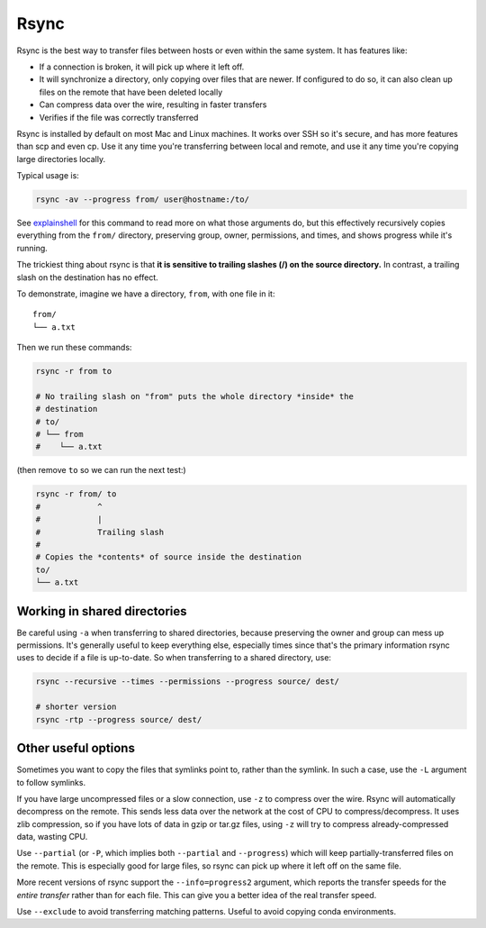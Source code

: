 Rsync
=====

Rsync is the best way to transfer files between hosts or even within the same
system. It has features like:

- If a connection is broken, it will pick up where it left off.

- It will synchronize a directory, only copying over files that are newer. If
  configured to do so, it can also clean up files on the remote that have been
  deleted locally

- Can compress data over the wire, resulting in faster transfers

- Verifies if the file was correctly transferred

Rsync is installed by default on most Mac and Linux machines. It works over SSH
so it's secure, and has more features than scp and even cp. Use it any time
you're transferring between local and remote, and use it any time you're
copying large directories locally.

Typical usage is:

.. code-block:: bash

    rsync -av --progress from/ user@hostname:/to/

See `explainshell <https://explainshell.com/explain?cmd=rsync+-av+--progress>`_
for this command to read more on what those arguments do, but this effectively recursively copies everything from the ``from/`` directory, preserving group, owner, permissions, and times, and shows progress while it's running.

The trickiest thing about rsync is that **it is sensitive to trailing slashes
(/) on the source directory.** In contrast, a trailing slash on the destination
has no effect.

To demonstrate, imagine we have a directory, ``from``, with one file in it::

    from/
    └── a.txt

Then we run these commands:

.. code-block:: bash

    rsync -r from to

    # No trailing slash on "from" puts the whole directory *inside* the
    # destination
    # to/
    # └── from
    #    └── a.txt

(then remove ``to`` so we can run the next test:)

.. code-block:: bash

    rsync -r from/ to
    #            ^
    #            |
    #            Trailing slash
    #
    # Copies the *contents* of source inside the destination
    to/
    └── a.txt

Working in shared directories
-----------------------------
Be careful using ``-a`` when transferring to shared directories, because
preserving the owner and group can mess up permissions. It's generally useful
to keep everything else, especially times since that's the primary information
rsync uses to decide if a file is up-to-date. So when transferring to a shared directory, use:

.. code-block:: bash

    rsync --recursive --times --permissions --progress source/ dest/

    # shorter version
    rsync -rtp --progress source/ dest/


Other useful options
--------------------

Sometimes you want to copy the files that symlinks point to, rather than the
symlink. In such a case, use the ``-L`` argument to follow symlinks.

If you have large uncompressed files or a slow connection, use ``-z`` to
compress over the wire. Rsync will automatically decompress on the remote. This
sends less data over the network at the cost of CPU to compress/decompress. It
uses zlib compression, so if you have lots of data in gzip or tar.gz files,
using ``-z`` will try to compress already-compressed data, wasting CPU. 

Use ``--partial`` (or ``-P``, which implies both ``--partial`` and
``--progress``) which will keep partially-transferred files on the remote. This
is especially good for large files, so rsync can pick up where it left off on
the same file.

More recent versions of rsync support the ``--info=progress2`` argument, which
reports the transfer speeds for the *entire transfer* rather than for each
file. This can give you a better idea of the real transfer speed.

Use ``--exclude`` to avoid transferring matching patterns. Useful to avoid
copying conda environments.
